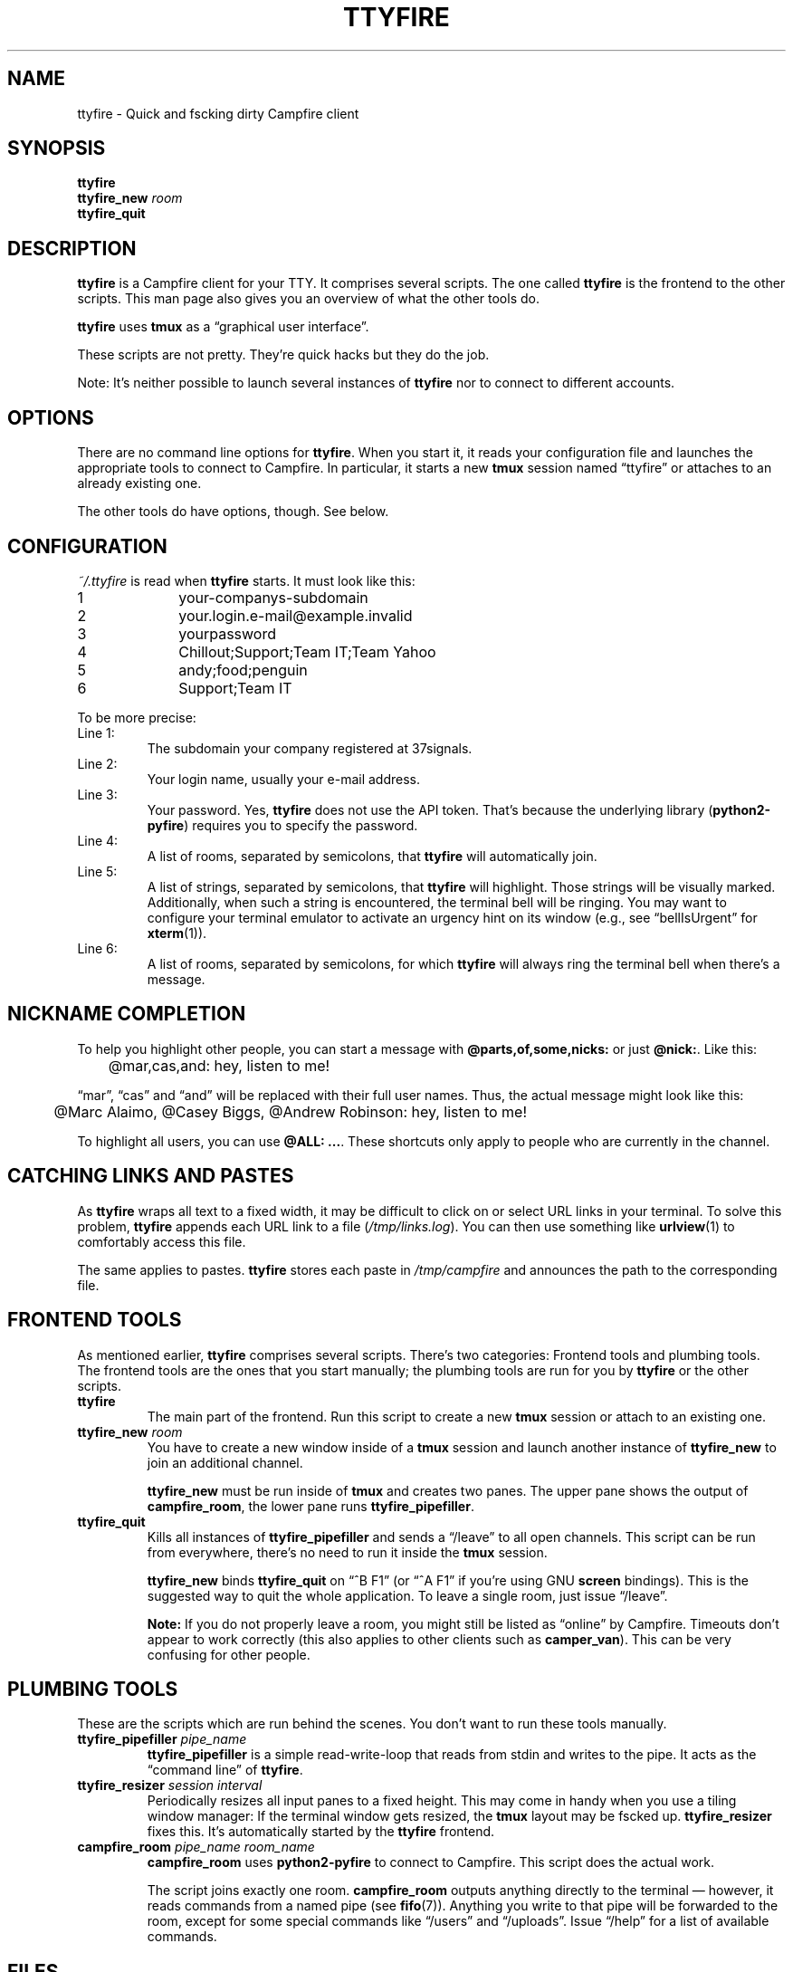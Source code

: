 .TH TTYFIRE 1 "December 2012" "ttyfire" "Quick and dirty Campfire client"
.SH NAME
ttyfire \- Quick and fscking dirty Campfire client
.SH SYNOPSIS
\fBttyfire\fP
.br
\fBttyfire_new\fP \fIroom\fP
.br
\fBttyfire_quit\fP
.SH DESCRIPTION
\fBttyfire\fP is a Campfire client for your TTY. It comprises several
scripts. The one called \fBttyfire\fP is the frontend to the other
scripts. This man page also gives you an overview of what the other
tools do.
.P
\fBttyfire\fP uses \fBtmux\fP as a \(lqgraphical user interface\(rq.
.P
These scripts are not pretty. They're quick hacks but they do the job.
.P
Note: It's neither possible to launch several instances of \fBttyfire\fP
nor to connect to different accounts.
.SH OPTIONS
There are no command line options for \fBttyfire\fP. When you start it,
it reads your configuration file and launches the appropriate tools to
connect to Campfire. In particular, it starts a new \fBtmux\fP session
named \(lqttyfire\(rq or attaches to an already existing one.
.P
The other tools do have options, though. See below.
.SH CONFIGURATION
\fI~/.ttyfire\fP is read when \fBttyfire\fP starts. It must look like
this:
.P
\f(CW
.nf
1		your-companys-subdomain
2		your.login.e-mail@example.invalid
3		yourpassword
4		Chillout;Support;Team IT;Team Yahoo
5		andy;food;penguin
6		Support;Team IT
.fi
\fP
.P
To be more precise:
.TP
Line 1:
The subdomain your company registered at 37signals.
.TP
Line 2:
Your login name, usually your e-mail address.
.TP
Line 3:
Your password. Yes, \fBttyfire\fP does not use the API token. That's
because the underlying library (\fBpython2-pyfire\fP) requires you to
specify the password.
.TP
Line 4:
A list of rooms, separated by semicolons, that \fBttyfire\fP will
automatically join.
.TP
Line 5:
A list of strings, separated by semicolons, that \fBttyfire\fP will
highlight. Those strings will be visually marked. Additionally, when
such a string is encountered, the terminal bell will be ringing. You may
want to configure your terminal emulator to activate an urgency hint on
its window (e.g., see \(lqbellIsUrgent\(rq for \fBxterm\fP(1)).
.TP
Line 6:
A list of rooms, separated by semicolons, for which \fBttyfire\fP will
always ring the terminal bell when there's a message.
.SH "NICKNAME COMPLETION"
To help you highlight other people, you can start a message with
\fB@parts,of,some,nicks:\fP or just \fB@nick:\fP. Like this:
.P
\f(CW
.nf
	@mar,cas,and: hey, listen to me!
.fi
\fP
.P
\(lqmar\(rq, \(lqcas\(rq and
\(lqand\(rq will be replaced with their full user names. Thus, the
actual message might look like this:
.P
\f(CW
.nf
	@Marc Alaimo, @Casey Biggs, @Andrew Robinson: hey, listen to me!
.fi
\fP
.P
To highlight all users, you can use \fB@ALL: ...\fP.  These shortcuts
only apply to people who are currently in the channel.
.SH "CATCHING LINKS AND PASTES"
As \fBttyfire\fP wraps all text to a fixed width, it may be difficult to
click on or select URL links in your terminal. To solve this problem,
\fBttyfire\fP appends each URL link to a file (\fI/tmp/links.log\fP).
You can then use something like \fBurlview\fP(1) to comfortably access
this file.
.P
The same applies to pastes. \fBttyfire\fP stores each paste in
\fI/tmp/campfire\fP and announces the path to the corresponding file.
.SH "FRONTEND TOOLS"
As mentioned earlier, \fBttyfire\fP comprises several scripts. There's
two categories: Frontend tools and plumbing tools. The frontend tools
are the ones that you start manually; the plumbing tools are run for
you by \fBttyfire\fP or the other scripts.
.TP
\fBttyfire\fP
The main part of the frontend. Run this script to create a new
\fBtmux\fP session or attach to an existing one.
.TP
\fBttyfire_new\fP \fIroom\fP
You have to create a new window inside of a \fBtmux\fP session and
launch another instance of \fBttyfire_new\fP to join an additional
channel.

\fBttyfire_new\fP must be run inside of \fBtmux\fP and creates two
panes. The upper pane shows the output of \fBcampfire_room\fP, the lower
pane runs \fBttyfire_pipefiller\fP.
.TP
\fBttyfire_quit\fP
Kills all instances of \fBttyfire_pipefiller\fP and sends a
\(lq/leave\(rq to all open channels. This script can be run from
everywhere, there's no need to run it inside the \fBtmux\fP session.

\fBttyfire_new\fP binds \fBttyfire_quit\fP on \(lq^B F1\(rq (or \(lq^A
F1\(rq if you're using GNU \fBscreen\fP bindings). This is the suggested
way to quit the whole application. To leave a single room, just issue
\(lq/leave\(rq.

\fBNote:\fP If you do not properly leave a room, you might still be
listed as \(lqonline\(rq by Campfire. Timeouts don't appear to work
correctly (this also applies to other clients such as \fBcamper_van\fP).
This can be very confusing for other people.
.SH "PLUMBING TOOLS"
These are the scripts which are run behind the scenes. You don't want to
run these tools manually.
.TP
\fBttyfire_pipefiller\fP \fIpipe_name\fP
\fBttyfire_pipefiller\fP is a simple read-write-loop that reads from
stdin and writes to the pipe. It acts as the \(lqcommand line\(rq of
\fBttyfire\fP.
.TP
\fBttyfire_resizer\fP \fIsession\fP \fIinterval\fP
Periodically resizes all input panes to a fixed height. This may
come in handy when you use a tiling window manager: If the terminal
window gets resized, the \fBtmux\fP layout may be fscked up.
\fBttyfire_resizer\fP fixes this. It's automatically started by the
\fBttyfire\fP frontend.
.TP
\fBcampfire_room\fP \fIpipe_name\fP \fIroom_name\fP
\fBcampfire_room\fP uses \fBpython2-pyfire\fP to connect to Campfire.
This script does the actual work.

The script joins exactly one room. \fBcampfire_room\fP outputs anything
directly to the terminal \(em however, it reads commands from a named
pipe (see \fBfifo\fP(7)). Anything you write to that pipe will be
forwarded to the room, except for some special commands like
\(lq/users\(rq and \(lq/uploads\(rq. Issue \(lq/help\(rq for a list of
available commands.
.SH FILES
.TP
\fI~/.ttyfire\fP
Configuration file.
.TP
\fI/tmp/campfire\fP
Pastes will be collected here.
.TP
\fI/tmp/links.log\fP
Seen URLs will be appended to this file.
.TP
\fI/tmp/campfire/rooms\fP
For each room you've joined, a directory will be created here. The FIFO
will reside in that directory.
.SH BUGS
Currently, no bugs are known. If you find one, we invite you to report
it at the GitHub Issue tracker (http://github.com/vain/ttyfire/issues).
.SH LICENSE
\fBttyfire\fP is released as \(lqPIZZA-WARE\(rq. See the accompanying
\fILICENSE\fP file.
.SH AUTHORS
\fBttyfire\fP and this man page were written by Peter Hofmann.
.SH "SEE ALSO"
.BR tmux (1),
.BR urlview (1),
.BR fifo (7).

